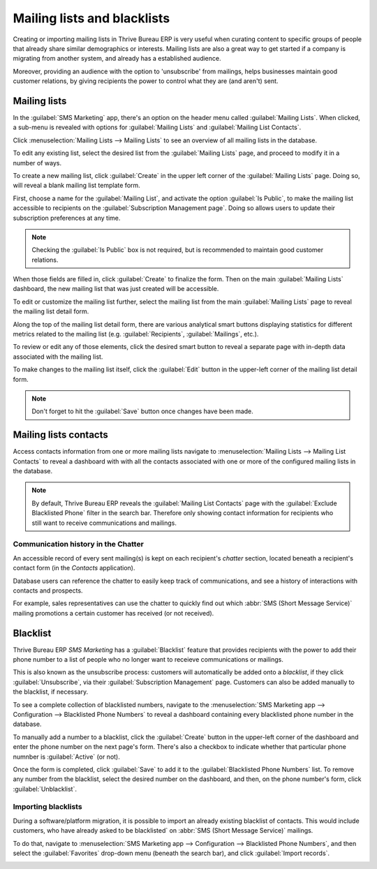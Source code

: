 ============================
Mailing lists and blacklists
============================

Creating or importing mailing lists in Thrive Bureau ERP is very useful when curating content to specific groups
of people that already share similar demographics or interests. Mailing lists are also a great way
to get started if a company is migrating from another system, and already has a established
audience.

Moreover, providing an audience with the option to 'unsubscribe' from mailings, helps businesses
maintain good customer relations, by giving recipients the power to control what they are (and
aren't) sent.

Mailing lists
=============

In the :guilabel:`SMS Marketing` app, there's an option on the header menu called :guilabel:`Mailing
Lists`. When clicked, a sub-menu is revealed with options for :guilabel:`Mailing Lists` and
:guilabel:`Mailing List Contacts`.

Click :menuselection:`Mailing Lists --> Mailing Lists` to see an overview of all mailing lists in
the database.

.. image:: mailing_lists_blacklists/mailing-list-main-page.png
   :align: center
   :alt: View of the main SMS mailing list page on the Thrive Bureau ERP SMS Marketing application.

To edit any existing list, select the desired list from the :guilabel:`Mailing Lists` page, and
proceed to modify it in a number of ways.

To create a new mailing list, click :guilabel:`Create` in the upper left corner of the
:guilabel:`Mailing Lists` page. Doing so, will reveal a blank mailing list template form.

.. image:: mailing_lists_blacklists/sms-mailing-list-popup.png
   :align: center
   :alt: View of the mailing list pop-up window in Thrive Bureau ERP SMS Marketing.

First, choose a name for the :guilabel:`Mailing List`, and activate the option :guilabel:`Is
Public`, to make the mailing list accessible to recipients on the :guilabel:`Subscription Management
page`. Doing so allows users to update their subscription preferences at any time.

.. note::
   Checking the :guilabel:`Is Public` box is not required, but is recommended to maintain good
   customer relations.

When those fields are filled in, click :guilabel:`Create` to finalize the form. Then on the main
:guilabel:`Mailing Lists` dashboard, the new mailing list that was just created will be accessible.

To edit or customize the mailing list further, select the mailing list from the main
:guilabel:`Mailing Lists` page to reveal the mailing list detail form.

Along the top of the mailing list detail form, there are various analytical smart buttons displaying
statistics for different metrics related to the mailing list (e.g. :guilabel:`Recipients`,
:guilabel:`Mailings`, etc.).

To review or edit any of those elements, click the desired smart button to reveal a separate page
with in-depth data associated with the mailing list.

To make changes to the mailing list itself, click the :guilabel:`Edit` button in the upper-left
corner of the mailing list detail form.

.. image:: mailing_lists_blacklists/sms-mailing-list.png
   :align: center
   :alt: View of the mailing list template form in Thrive Bureau ERP SMS Marketing.

.. note::
   Don't forget to hit the :guilabel:`Save` button once changes have been made.

Mailing lists contacts
======================

Access contacts information from one or more mailing lists navigate to :menuselection:`Mailing Lists
--> Mailing List Contacts` to reveal a dashboard with with all the contacts associated with one or
more of the configured mailing lists in the database.

.. image:: mailing_lists_blacklists/mailing-list-contacts-page.png
   :align: center
   :alt: View of the mailing lists contact page in the Thrive Bureau ERP SMS Marketing application.

.. note::
   By default, Thrive Bureau ERP reveals the :guilabel:`Mailing List Contacts` page with the :guilabel:`Exclude
   Blacklisted Phone` filter in the search bar. Therefore only showing contact information for
   recipients who still want to receive communications and mailings.

Communication history in the Chatter
------------------------------------

An accessible record of every sent mailing(s) is kept on each recipient's *chatter* section, located
beneath a recipient's contact form (in the *Contacts* application).

Database users can reference the chatter to easily keep track of communications, and see a history
of interactions with contacts and prospects.

For example, sales representatives can use the chatter to quickly find out which :abbr:`SMS (Short
Message Service)` mailing promotions a certain customer has received (or not received).

.. image:: mailing_lists_blacklists/sms-marketing-chatter.png
   :align: center
   :alt: View of what the chatter looks like in the Thrive Bureau ERP Contacts app.

Blacklist
=========

Thrive Bureau ERP *SMS Marketing* has a :guilabel:`Blacklist` feature that provides recipients with the power to
add their phone number to a list of people who no longer want to receieve communications or
mailings.

This is also known as the unsubscribe process: customers will automatically be added onto a
*blacklist*, if they click :guilabel:`Unsubscribe`, via their :guilabel:`Subscription Management`
page. Customers can also be added manually to the blacklist, if necessary.

To see a complete collection of blacklisted numbers, navigate to the :menuselection:`SMS Marketing
app --> Configuration --> Blacklisted Phone Numbers` to reveal a dashboard containing every
blacklisted phone number in the database.

.. image:: mailing_lists_blacklists/sms-blacklist-menu.png
   :align: center
   :alt: SMS Blacklist menu in the application.

To manually add a number to a blacklist, click the :guilabel:`Create` button in the upper-left
corner of the dashboard and enter the phone number on the next page's form. There's also a
checkbox to indicate whether that particular phone numnber is :guilabel:`Active` (or not).

.. image:: mailing_lists_blacklists/sms-blacklist-create.png
   :align: center
   :alt: SMS Blacklist menu in the application.

Once the form is completed, click :guilabel:`Save` to add it to the :guilabel:`Blacklisted Phone
Numbers` list. To remove any number from the blacklist, select the desired number on the dashboard,
and then, on the phone number's form, click :guilabel:`Unblacklist`.

Importing blacklists
--------------------

During a software/platform migration, it is possible to import an already existing blacklist of
contacts. This would include customers, who have already asked to be blacklisted` on :abbr:`SMS
(Short Message Service)` mailings.

To do that, navigate to :menuselection:`SMS Marketing app --> Configuration --> Blacklisted Phone
Numbers`, and then select the :guilabel:`Favorites` drop-down menu (beneath the search bar), and
click :guilabel:`Import records`.

.. image:: mailing_lists_blacklists/import-blacklist.png
   :align: center
   :alt: View of how to import a blacklist in Thrive Bureau ERP SMS Marketing.
